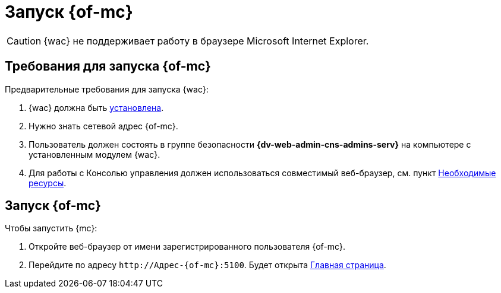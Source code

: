 = Запуск {of-mc}

CAUTION: {wac} не поддерживает работу в браузере Microsoft Internet Explorer.

== Требования для запуска {of-mc}

.Предварительные требования для запуска {wac}:
. {wac} должна быть xref:admin:install.adoc[установлена].
. Нужно знать сетевой адрес {of-mc}.
. Пользователь должен состоять в группе безопасности *{dv-web-admin-cns-admins-serv}* на компьютере с установленным модулем {wac}.
. Для работы с Консолью управления должен использоваться совместимый веб-браузер, см. пункт xref:ROOT:requirements.adoc[Необходимые ресурсы].

== Запуск {of-mc}

.Чтобы запустить {mc}:
. Откройте веб-браузер от имени зарегистрированного пользователя {of-mc}.
. Перейдите по адресу `\http://Адрес-{of-mc}:5100`. Будет открыта xref:user-interface.adoc#dash[Главная страница].
